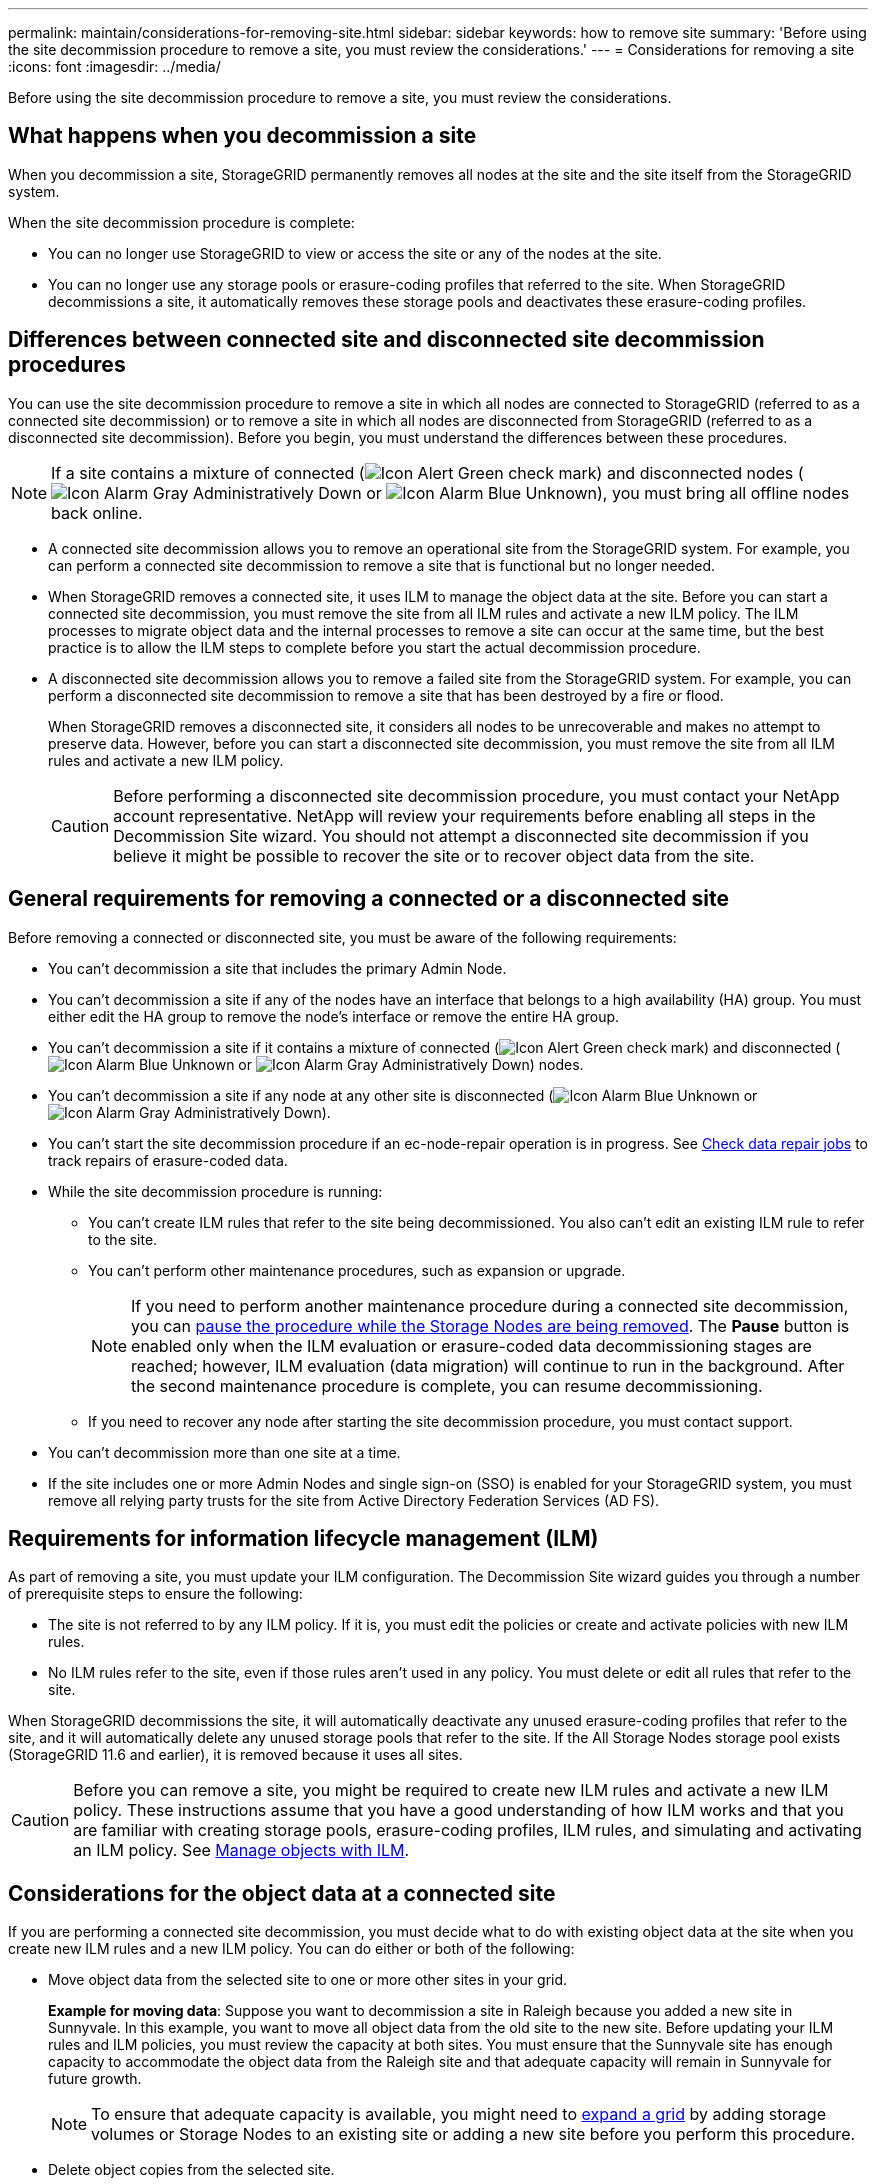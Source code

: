 ---
permalink: maintain/considerations-for-removing-site.html
sidebar: sidebar
keywords: how to remove site
summary: 'Before using the site decommission procedure to remove a site, you must review the considerations.'
---
= Considerations for removing a site
:icons: font
:imagesdir: ../media/

[.lead]
Before using the site decommission procedure to remove a site, you must review the considerations.

== What happens when you decommission a site

When you decommission a site, StorageGRID permanently removes all nodes at the site and the site itself from the StorageGRID system.

When the site decommission procedure is complete:

* You can no longer use StorageGRID to view or access the site or any of the nodes at the site.
* You can no longer use any storage pools or erasure-coding profiles that referred to the site. When StorageGRID decommissions a site, it automatically removes these storage pools and deactivates these erasure-coding profiles.

== Differences between connected site and disconnected site decommission procedures

You can use the site decommission procedure to remove a site in which all nodes are connected to StorageGRID (referred to as a connected site decommission) or to remove a site in which all nodes are disconnected from StorageGRID (referred to as a disconnected site decommission). Before you begin, you must understand the differences between these procedures.

NOTE: If a site contains a mixture of connected (image:../media/icon_alert_green_checkmark.png[Icon Alert Green check mark]) and disconnected nodes (image:../media/icon_alarm_gray_administratively_down.png[Icon Alarm Gray Administratively Down] or image:../media/icon_alarm_blue_unknown.png[Icon Alarm Blue Unknown]), you must bring all offline nodes back online.

* A connected site decommission allows you to remove an operational site from the StorageGRID system. For example, you can perform a connected site decommission to remove a site that is functional but no longer needed.
* When StorageGRID removes a connected site, it uses ILM to manage the object data at the site. Before you can start a connected site decommission, you must remove the site from all ILM rules and activate a new ILM policy. The ILM processes to migrate object data and the internal processes to remove a site can occur at the same time, but the best practice is to allow the ILM steps to complete before you start the actual decommission procedure.
* A disconnected site decommission allows you to remove a failed site from the StorageGRID system. For example, you can perform a disconnected site decommission to remove a site that has been destroyed by a fire or flood.
+
When StorageGRID removes a disconnected site, it considers all nodes to be unrecoverable and makes no attempt to preserve data. However, before you can start a disconnected site decommission, you must remove the site from all ILM rules and activate a new ILM policy.
+
CAUTION: Before performing a disconnected site decommission procedure, you must contact your NetApp account representative. NetApp will review your requirements before enabling all steps in the Decommission Site wizard. You should not attempt a disconnected site decommission if you believe it might be possible to recover the site or to recover object data from the site.

== General requirements for removing a connected or a disconnected site

Before removing a connected or disconnected site, you must be aware of the following requirements:

* You can't decommission a site that includes the primary Admin Node.
* You can't decommission a site if any of the nodes have an interface that belongs to a high availability (HA) group. You must either edit the HA group to remove the node's interface or remove the entire HA group.
* You can't decommission a site if it contains a mixture of connected (image:../media/icon_alert_green_checkmark.png[Icon Alert Green check mark]) and disconnected (image:../media/icon_alarm_blue_unknown.png[Icon Alarm Blue Unknown] or image:../media/icon_alarm_gray_administratively_down.png[Icon Alarm Gray Administratively Down]) nodes.
* You can't decommission a site if any node at any other site is disconnected (image:../media/icon_alarm_blue_unknown.png[Icon Alarm Blue Unknown] or image:../media/icon_alarm_gray_administratively_down.png[Icon Alarm Gray Administratively Down]).
* You can't start the site decommission procedure if an ec-node-repair operation is in progress. See link:checking-data-repair-jobs.html[Check data repair jobs] to track repairs of erasure-coded data.

* While the site decommission procedure is running:
 ** You can't create ILM rules that refer to the site being decommissioned. You also can't edit an existing ILM rule to refer to the site.
 ** You can't perform other maintenance procedures, such as expansion or upgrade.
+
NOTE: If you need to perform another maintenance procedure during a connected site decommission, you can link:pausing-and-resuming-decommission-process-for-storage-nodes.html[pause the procedure while the Storage Nodes are being removed]. The *Pause* button is enabled only when the ILM evaluation or erasure-coded data decommissioning stages are reached; however, ILM evaluation (data migration) will continue to run in the background. After the second maintenance procedure is complete, you can resume decommissioning.

 ** If you need to recover any node after starting the site decommission procedure, you must contact support.
* You can't decommission more than one site at a time.
* If the site includes one or more Admin Nodes and single sign-on (SSO) is enabled for your StorageGRID system, you must remove all relying party trusts for the site from Active Directory Federation Services (AD FS).

== Requirements for information lifecycle management (ILM)

As part of removing a site, you must update your ILM configuration. The Decommission Site wizard guides you through a number of prerequisite steps to ensure the following:

* The site is not referred to by any ILM policy. If it is, you must edit the policies or create and activate policies with new ILM rules.
* No ILM rules refer to the site, even if those rules aren't used in any policy. You must delete or edit all rules that refer to the site.

When StorageGRID decommissions the site, it will automatically deactivate any unused erasure-coding profiles that refer to the site, and it will automatically delete any unused storage pools that refer to the site. If the All Storage Nodes storage pool exists (StorageGRID 11.6 and earlier), it is removed because it uses all sites.

CAUTION: Before you can remove a site, you might be required to create new ILM rules and activate a new ILM policy. These instructions assume that you have a good understanding of how ILM works and that you are familiar with creating storage pools, erasure-coding profiles, ILM rules, and simulating and activating an ILM policy. See link:../ilm/index.html[Manage objects with ILM].

== Considerations for the object data at a connected site

If you are performing a connected site decommission, you must decide what to do with existing object data at the site when you create new ILM rules and a new ILM policy. You can do either or both of the following:

* Move object data from the selected site to one or more other sites in your grid.
+
*Example for moving data*: Suppose you want to decommission a site in Raleigh because you added a new site in Sunnyvale. In this example, you want to move all object data from the old site to the new site. Before updating your ILM rules and ILM policies, you must review the capacity at both sites. You must ensure that the Sunnyvale site has enough capacity to accommodate the object data from the Raleigh site and that adequate capacity will remain in Sunnyvale for future growth.
+
NOTE: To ensure that adequate capacity is available, you might need to link:../expand/index.html[expand a grid] by adding storage volumes or Storage Nodes to an existing site or adding a new site before you perform this procedure.

* Delete object copies from the selected site.
+
*Example for deleting data*: Suppose you currently use a 3-copy ILM rule to replicate object data across three sites. Before decommissioning a site, you can create an equivalent 2-copy ILM rule to store data at only two sites. When you activate a new ILM policy that uses the 2-copy rule, StorageGRID deletes the copies from the third site because they no longer satisfy ILM requirements. However, the object data will still be protected and the capacity of the two remaining sites will stay the same.
+
CAUTION: Never create a single-copy ILM rule to accommodate the removal of a site. An ILM rule that creates only one replicated copy for any time period puts data at risk of permanent loss. If only one replicated copy of an object exists, that object is lost if a Storage Node fails or has a significant error. You also temporarily lose access to the object during maintenance procedures such as upgrades.

== Additional requirements for a connected site decommission

Before StorageGRID can remove a connected site, you must ensure the following:

* All nodes in your StorageGRID system must have a Connection State of *Connected* (image:../media/icon_alert_green_checkmark.png[Icon Alert Green check mark]); however, the nodes can have active alerts.
+
NOTE: You can complete Steps 1-4 of the Decommission Site wizard if one or more nodes are disconnected. However, you can't complete Step 5 of the wizard, which starts the decommission process, unless all nodes are connected.

* If the site you plan to remove contains a Gateway Node or an Admin Node that is used for load balancing, you might need to 
link:../expand/index.html[expand a grid] to add an equivalent new node at another site. Be sure clients can connect to the replacement node before starting the site decommission procedure.
* If the site you plan to remove contains any Gateway Node or Admin Nodes that are in an high availability (HA) group, you can complete Steps 1-4 of the Decommission Site wizard. However, you can't complete Step 5 of the wizard, which starts the decommission process, until you remove these nodes from all HA groups. If existing clients connect to an HA group that includes nodes from the site, you must ensure they can continue to connect to StorageGRID after the site is removed.
* If clients connect directly to Storage Nodes at the site you are planning to remove, you must ensure that they can connect to Storage Nodes at other sites before starting the site decommission procedure.
* You must provide sufficient space on the remaining sites to accommodate any object data that will be moved because of changes to any active ILM policy. In some cases, you might need to link:../expand/index.html[expand a grid] by adding Storage Nodes, storage volumes, or new sites before you can complete a connected site decommission.
* You must allow adequate time for the decommission procedure to complete. StorageGRID ILM processes might take days, weeks, or even months to move or delete object data from the site before the site can be decommissioned.
+
NOTE: Moving or deleting object data from a site might take days, weeks, or even months, depending on the amount of data at the site, the load on your system, network latencies, and the nature of the required ILM changes.

* Whenever possible, you should complete Steps 1-4 of the Decommission Site wizard as early as you can. The decommission procedure will complete more quickly and with fewer disruptions and performance impacts if you allow data to be moved from the site before starting the actual decommission procedure (by selecting *Start Decommission* in Step 5 of the wizard).

== Additional requirements for a disconnected site decommission

Before StorageGRID can remove a disconnected site, you must ensure the following:

* You have contacted your NetApp account representative. NetApp will review your requirements before enabling all steps in the Decommission Site wizard.
+
CAUTION: You should not attempt a disconnected site decommission if you believe it might be possible to recover the site or to recover any object data from the site. See 
link:how-site-recovery-is-performed-by-technical-support.html[How technical support recovers a site].

* All nodes at the site must have a Connection State of one of the following:
 ** *Unknown* (image:../media/icon_alarm_blue_unknown.png[Icon Alarm Blue Unknown]): For an unknown reason, a node is disconnected or services on the node are unexpectedly down. For example, a service on the node might be stopped, or the node might have lost its network connection because of a power failure or unexpected outage.
 ** *Administratively Down* (image:../media/icon_alarm_gray_administratively_down.png[Icon Alarm Gray Administratively Down]): The node is not connected to the grid for an expected reason. For example, the node or services on the node have been gracefully shut down.
* All nodes at all other sites must have a Connection State of *Connected* (image:../media/icon_alert_green_checkmark.png[Icon Alert Green check mark]); however, these other nodes can have active alerts.
* You must understand that you will no longer be able to use StorageGRID to view or retrieve any object data that was stored at the site. When StorageGRID performs this procedure, it makes no attempt to preserve any data from the disconnected site.
+
NOTE: If your ILM rules and policy were designed to protect against the loss of a single site, copies of your objects still exist on the remaining sites.

* You must understand that if the site contained the only copy of an object, the object is lost and can't be retrieved.

== Considerations for consistency when you remove a site

The consistency for an S3 bucket or Swift container determines whether StorageGRID fully replicates object metadata to all nodes and sites before telling a client that object ingest was successful. Consistency provides a balance between the availability of the objects and the consistency of those objects across different Storage Nodes and sites.

When StorageGRID removes a site, it needs to ensure that no data is written to the site being removed. As a result, it temporarily overrides the consistency for each bucket or container. After you start the site decommission process, StorageGRID temporarily uses strong-site consistency to prevent object metadata from being written to the site being removed.

As a result of this temporary override, be aware that any client write, update, and delete operations that occur during a site decommission can fail if multiple nodes become unavailable at the remaining sites.